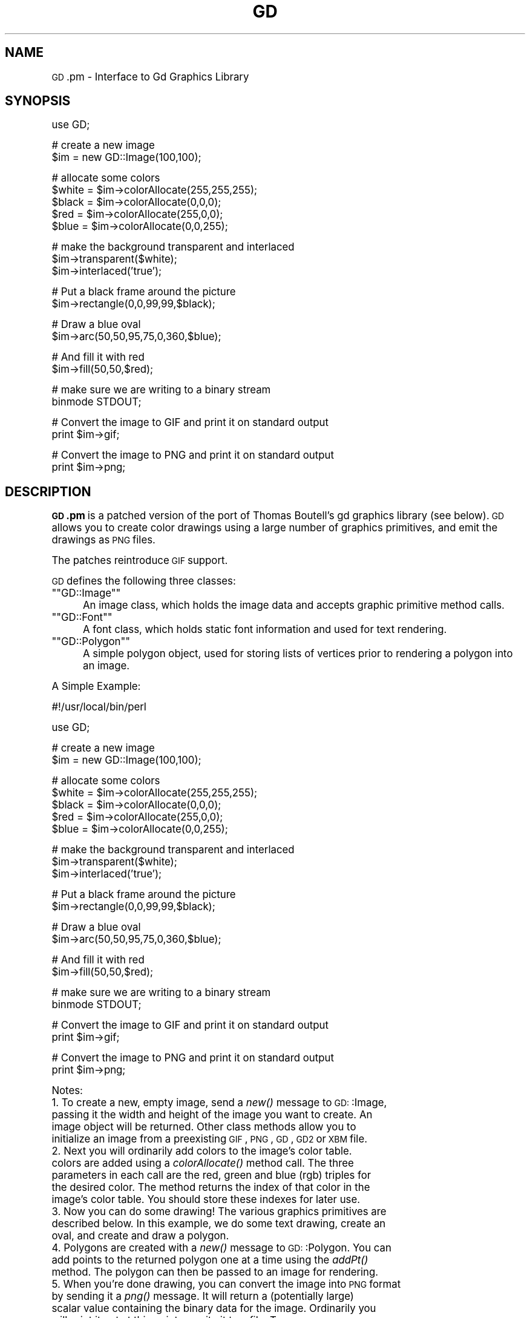 .\" Automatically generated by Pod::Man version 1.15
.\" Tue Aug 13 10:56:23 2002
.\"
.\" Standard preamble:
.\" ======================================================================
.de Sh \" Subsection heading
.br
.if t .Sp
.ne 5
.PP
\fB\\$1\fR
.PP
..
.de Sp \" Vertical space (when we can't use .PP)
.if t .sp .5v
.if n .sp
..
.de Ip \" List item
.br
.ie \\n(.$>=3 .ne \\$3
.el .ne 3
.IP "\\$1" \\$2
..
.de Vb \" Begin verbatim text
.ft CW
.nf
.ne \\$1
..
.de Ve \" End verbatim text
.ft R

.fi
..
.\" Set up some character translations and predefined strings.  \*(-- will
.\" give an unbreakable dash, \*(PI will give pi, \*(L" will give a left
.\" double quote, and \*(R" will give a right double quote.  | will give a
.\" real vertical bar.  \*(C+ will give a nicer C++.  Capital omega is used
.\" to do unbreakable dashes and therefore won't be available.  \*(C` and
.\" \*(C' expand to `' in nroff, nothing in troff, for use with C<>
.tr \(*W-|\(bv\*(Tr
.ds C+ C\v'-.1v'\h'-1p'\s-2+\h'-1p'+\s0\v'.1v'\h'-1p'
.ie n \{\
.    ds -- \(*W-
.    ds PI pi
.    if (\n(.H=4u)&(1m=24u) .ds -- \(*W\h'-12u'\(*W\h'-12u'-\" diablo 10 pitch
.    if (\n(.H=4u)&(1m=20u) .ds -- \(*W\h'-12u'\(*W\h'-8u'-\"  diablo 12 pitch
.    ds L" ""
.    ds R" ""
.    ds C` ""
.    ds C' ""
'br\}
.el\{\
.    ds -- \|\(em\|
.    ds PI \(*p
.    ds L" ``
.    ds R" ''
'br\}
.\"
.\" If the F register is turned on, we'll generate index entries on stderr
.\" for titles (.TH), headers (.SH), subsections (.Sh), items (.Ip), and
.\" index entries marked with X<> in POD.  Of course, you'll have to process
.\" the output yourself in some meaningful fashion.
.if \nF \{\
.    de IX
.    tm Index:\\$1\t\\n%\t"\\$2"
..
.    nr % 0
.    rr F
.\}
.\"
.\" For nroff, turn off justification.  Always turn off hyphenation; it
.\" makes way too many mistakes in technical documents.
.hy 0
.if n .na
.\"
.\" Accent mark definitions (@(#)ms.acc 1.5 88/02/08 SMI; from UCB 4.2).
.\" Fear.  Run.  Save yourself.  No user-serviceable parts.
.bd B 3
.    \" fudge factors for nroff and troff
.if n \{\
.    ds #H 0
.    ds #V .8m
.    ds #F .3m
.    ds #[ \f1
.    ds #] \fP
.\}
.if t \{\
.    ds #H ((1u-(\\\\n(.fu%2u))*.13m)
.    ds #V .6m
.    ds #F 0
.    ds #[ \&
.    ds #] \&
.\}
.    \" simple accents for nroff and troff
.if n \{\
.    ds ' \&
.    ds ` \&
.    ds ^ \&
.    ds , \&
.    ds ~ ~
.    ds /
.\}
.if t \{\
.    ds ' \\k:\h'-(\\n(.wu*8/10-\*(#H)'\'\h"|\\n:u"
.    ds ` \\k:\h'-(\\n(.wu*8/10-\*(#H)'\`\h'|\\n:u'
.    ds ^ \\k:\h'-(\\n(.wu*10/11-\*(#H)'^\h'|\\n:u'
.    ds , \\k:\h'-(\\n(.wu*8/10)',\h'|\\n:u'
.    ds ~ \\k:\h'-(\\n(.wu-\*(#H-.1m)'~\h'|\\n:u'
.    ds / \\k:\h'-(\\n(.wu*8/10-\*(#H)'\z\(sl\h'|\\n:u'
.\}
.    \" troff and (daisy-wheel) nroff accents
.ds : \\k:\h'-(\\n(.wu*8/10-\*(#H+.1m+\*(#F)'\v'-\*(#V'\z.\h'.2m+\*(#F'.\h'|\\n:u'\v'\*(#V'
.ds 8 \h'\*(#H'\(*b\h'-\*(#H'
.ds o \\k:\h'-(\\n(.wu+\w'\(de'u-\*(#H)/2u'\v'-.3n'\*(#[\z\(de\v'.3n'\h'|\\n:u'\*(#]
.ds d- \h'\*(#H'\(pd\h'-\w'~'u'\v'-.25m'\f2\(hy\fP\v'.25m'\h'-\*(#H'
.ds D- D\\k:\h'-\w'D'u'\v'-.11m'\z\(hy\v'.11m'\h'|\\n:u'
.ds th \*(#[\v'.3m'\s+1I\s-1\v'-.3m'\h'-(\w'I'u*2/3)'\s-1o\s+1\*(#]
.ds Th \*(#[\s+2I\s-2\h'-\w'I'u*3/5'\v'-.3m'o\v'.3m'\*(#]
.ds ae a\h'-(\w'a'u*4/10)'e
.ds Ae A\h'-(\w'A'u*4/10)'E
.    \" corrections for vroff
.if v .ds ~ \\k:\h'-(\\n(.wu*9/10-\*(#H)'\s-2\u~\d\s+2\h'|\\n:u'
.if v .ds ^ \\k:\h'-(\\n(.wu*10/11-\*(#H)'\v'-.4m'^\v'.4m'\h'|\\n:u'
.    \" for low resolution devices (crt and lpr)
.if \n(.H>23 .if \n(.V>19 \
\{\
.    ds : e
.    ds 8 ss
.    ds o a
.    ds d- d\h'-1'\(ga
.    ds D- D\h'-1'\(hy
.    ds th \o'bp'
.    ds Th \o'LP'
.    ds ae ae
.    ds Ae AE
.\}
.rm #[ #] #H #V #F C
.\" ======================================================================
.\"
.IX Title "GD 3"
.TH GD 3 "perl v5.6.1" "2002-08-13" "User Contributed Perl Documentation"
.UC
.SH "NAME"
\&\s-1GD\s0.pm \- Interface to Gd Graphics Library
.SH "SYNOPSIS"
.IX Header "SYNOPSIS"
.Vb 1
\&    use GD;
.Ve
.Vb 2
\&    # create a new image
\&    $im = new GD::Image(100,100);
.Ve
.Vb 5
\&    # allocate some colors
\&    $white = $im->colorAllocate(255,255,255);
\&    $black = $im->colorAllocate(0,0,0);       
\&    $red = $im->colorAllocate(255,0,0);      
\&    $blue = $im->colorAllocate(0,0,255);
.Ve
.Vb 3
\&    # make the background transparent and interlaced
\&    $im->transparent($white);
\&    $im->interlaced('true');
.Ve
.Vb 2
\&    # Put a black frame around the picture
\&    $im->rectangle(0,0,99,99,$black);
.Ve
.Vb 2
\&    # Draw a blue oval
\&    $im->arc(50,50,95,75,0,360,$blue);
.Ve
.Vb 2
\&    # And fill it with red
\&    $im->fill(50,50,$red);
.Ve
.Vb 2
\&    # make sure we are writing to a binary stream
\&    binmode STDOUT;
.Ve
.Vb 2
\&    # Convert the image to GIF and print it on standard output
\&    print $im->gif;
.Ve
.Vb 2
\&    # Convert the image to PNG and print it on standard output
\&    print $im->png;
.Ve
.SH "DESCRIPTION"
.IX Header "DESCRIPTION"
\&\fB\s-1GD\s0.pm\fR is a patched version of the port of Thomas Boutell's gd 
graphics library (see
below). \s-1GD\s0 allows you to create color drawings using a large number of
graphics primitives, and emit the drawings as \s-1PNG\s0 files.
.PP
The patches reintroduce \s-1GIF\s0 support.
.PP
\&\s-1GD\s0 defines the following three classes:
.if n .Ip "\f(CW""""GD::Image""""\fR" 5
.el .Ip "\f(CWGD::Image\fR" 5
.IX Item "GD::Image"
An image class, which holds the image data and accepts graphic
primitive method calls.
.if n .Ip "\f(CW""""GD::Font""""\fR" 5
.el .Ip "\f(CWGD::Font\fR" 5
.IX Item "GD::Font"
A font class, which holds static font information and used for text
rendering.
.if n .Ip "\f(CW""""GD::Polygon""""\fR" 5
.el .Ip "\f(CWGD::Polygon\fR" 5
.IX Item "GD::Polygon"
A simple polygon object, used for storing lists of vertices prior to
rendering a polygon into an image.
.PP
A Simple Example:
.PP
.Vb 1
\&        #!/usr/local/bin/perl
.Ve
.Vb 1
\&        use GD;
.Ve
.Vb 2
\&        # create a new image
\&        $im = new GD::Image(100,100);
.Ve
.Vb 5
\&        # allocate some colors
\&        $white = $im->colorAllocate(255,255,255);
\&        $black = $im->colorAllocate(0,0,0);       
\&        $red = $im->colorAllocate(255,0,0);      
\&        $blue = $im->colorAllocate(0,0,255);
.Ve
.Vb 3
\&        # make the background transparent and interlaced
\&        $im->transparent($white);
\&        $im->interlaced('true');
.Ve
.Vb 2
\&        # Put a black frame around the picture
\&        $im->rectangle(0,0,99,99,$black);
.Ve
.Vb 2
\&        # Draw a blue oval
\&        $im->arc(50,50,95,75,0,360,$blue);
.Ve
.Vb 2
\&        # And fill it with red
\&        $im->fill(50,50,$red);
.Ve
.Vb 2
\&        # make sure we are writing to a binary stream
\&        binmode STDOUT;
.Ve
.Vb 2
\&        # Convert the image to GIF and print it on standard output
\&        print $im->gif;
.Ve
.Vb 2
\&        # Convert the image to PNG and print it on standard output
\&        print $im->png;
.Ve
Notes:
.Ip "1. To create a new, empty image, send a \fInew()\fR message to \s-1GD:\s0:Image, passing it the width and height of the image you want to create.  An image object will be returned.  Other class methods allow you to initialize an image from a preexisting \s-1GIF\s0, \s-1PNG\s0, \s-1GD\s0, \s-1GD2\s0 or \s-1XBM\s0 file." 5
.IX Item "1. To create a new, empty image, send a new() message to GD::Image, passing it the width and height of the image you want to create.  An image object will be returned.  Other class methods allow you to initialize an image from a preexisting GIF, PNG, GD, GD2 or XBM file."
.PD 0
.Ip "2. Next you will ordinarily add colors to the image's color table. colors are added using a \fIcolorAllocate()\fR method call.  The three parameters in each call are the red, green and blue (rgb) triples for the desired color.  The method returns the index of that color in the image's color table.  You should store these indexes for later use." 5
.IX Item "2. Next you will ordinarily add colors to the image's color table. colors are added using a colorAllocate() method call.  The three parameters in each call are the red, green and blue (rgb) triples for the desired color.  The method returns the index of that color in the image's color table.  You should store these indexes for later use."
.Ip "3. Now you can do some drawing!  The various graphics primitives are described below.  In this example, we do some text drawing, create an oval, and create and draw a polygon." 5
.IX Item "3. Now you can do some drawing!  The various graphics primitives are described below.  In this example, we do some text drawing, create an oval, and create and draw a polygon."
.Ip "4. Polygons are created with a \fInew()\fR message to \s-1GD:\s0:Polygon.  You can add points to the returned polygon one at a time using the \fIaddPt()\fR method. The polygon can then be passed to an image for rendering." 5
.IX Item "4. Polygons are created with a new() message to GD::Polygon.  You can add points to the returned polygon one at a time using the addPt() method. The polygon can then be passed to an image for rendering."
.if n .Ip "5. When you're done drawing, you can convert the image into \s-1PNG\s0 format by sending it a \fIpng()\fR message.  It will return a (potentially large) scalar value containing the binary data for the image.  Ordinarily you will print it out at this point or write it to a file.  To ensure portability to platforms that differentiate between text and binary files, be sure to call \f(CW""""binmode()""""\fR on the file you are writing the image to." 5
.el .Ip "5. When you're done drawing, you can convert the image into \s-1PNG\s0 format by sending it a \fIpng()\fR message.  It will return a (potentially large) scalar value containing the binary data for the image.  Ordinarily you will print it out at this point or write it to a file.  To ensure portability to platforms that differentiate between text and binary files, be sure to call \f(CWbinmode()\fR on the file you are writing the image to." 5
.IX Item "5. When you're done drawing, you can convert the image into PNG format by sending it a png() message.  It will return a (potentially large) scalar value containing the binary data for the image.  Ordinarily you will print it out at this point or write it to a file.  To ensure portability to platforms that differentiate between text and binary files, be sure to call binmode() on the file you are writing the image to."
.PD
.SH "Object Constructors: Creating Images"
.IX Header "Object Constructors: Creating Images"
The following class methods allow you to create new \s-1GD:\s0:Image objects.
.Ip "\fB$image = \s-1GD:\s0:Image->new([$width,$height])\fR" 4
.IX Item "$image = GD::Image->new([$width,$height])"
.PD 0
.Ip "\fB$image = \s-1GD:\s0:Image->new(*FILEHANDLE)\fR" 4
.IX Item "$image = GD::Image->new(*FILEHANDLE)"
.Ip "\fB$image = \s-1GD:\s0:Image->new($filename)\fR" 4
.IX Item "$image = GD::Image->new($filename)"
.Ip "\fB$image = \s-1GD:\s0:Image->new($data)\fR" 4
.IX Item "$image = GD::Image->new($data)"
.PD
The \fInew()\fR method is the main constructor for the \s-1GD:\s0:Image class.
Called with two integer arguments, it creates a new blank image of the
specified width and height. For example:
.Sp
.Vb 1
\&        $myImage = new GD::Image(100,100) || die;
.Ve
This will create an image that is 100 x 100 pixels wide.  If you don't
specify the dimensions, a default of 64 x 64 will be chosen. 
.Sp
Alternatively, you may create a \s-1GD:\s0:Image object based on an existing
image by providing an open filehandle, a filename, or the image data
itself.  The image formats automatically recognized and accepted are:
\&\s-1PNG\s0, \s-1JPEG\s0, \s-1XPM\s0 and \s-1GD2\s0.  Other formats, including \s-1GIF\s0, \s-1WBMP\s0, and \s-1GD\s0
version 1, cannot be recognized automatically at this time.
.Sp
If something goes wrong (e.g. insufficient memory), this call will
return undef.
.Ip "\fB$image = \s-1GD:\s0:Image->newFromPng($file)\fR" 4
.IX Item "$image = GD::Image->newFromPng($file)"
.PD 0
.Ip "\fB$image = \s-1GD:\s0:Image->newFromPngData($data)\fR" 4
.IX Item "$image = GD::Image->newFromPngData($data)"
.PD
The \fInewFromPng()\fR method will create an image from a \s-1PNG\s0 file read in
through the provided filehandle or file path.  The filehandle must
previously have been opened on a valid \s-1PNG\s0 file or pipe.  If
successful, this call will return an initialized image which you can
then manipulate as you please.  If it fails, which usually happens if
the thing at the other end of the filehandle is not a valid \s-1PNG\s0 file,
the call returns undef.  Notice that the call doesn't automatically
close the filehandle for you.  But it does call \f(CW\*(C`binmode(FILEHANDLE)\*(C'\fR
for you, on platforms where this matters.
.Sp
You may use any of the following as the argument:
.Sp
.Vb 5
\&  1) a simple filehandle, such as STDIN
\&  2) a filehandle glob, such as *PNG
\&  3) a reference to a glob, such as \e*PNG
\&  4) an IO::Handle object
\&  5) the pathname of a file
.Ve
In the latter case, \fInewFromPng()\fR will attempt to open the file for you
and read the \s-1PNG\s0 information from it.
.Sp
.Vb 1
\&  Example1:
.Ve
.Vb 3
\&  open (PNG,"barnswallow.png") || die;
\&  $myImage = newFromPng GD::Image(\e*PNG) || die;
\&  close PNG;
.Ve
.Vb 2
\&  Example2:
\&  $myImage = newFromPng GD::Image('barnswallow.png');
.Ve
To get information about the size and color usage of the information,
you can call the image query methods described below.
.Sp
The \fInewFromPngData()\fR method will create a new \s-1GD:\s0:Image initialized
with the \s-1PNG\s0 format \fBdata\fR contained in \f(CW\*(C`$data\*(C'\fR.
.Ip "\fB$image = \s-1GD:\s0:Image->newFromJpeg($file)\fR" 4
.IX Item "$image = GD::Image->newFromJpeg($file)"
.PD 0
.Ip "\fB$image = \s-1GD:\s0:Image->newFromJpegData($data)\fR" 4
.IX Item "$image = GD::Image->newFromJpegData($data)"
.PD
These methods will create an image from a \s-1JPEG\s0 file.  They work just
like \fInewFromPng()\fR and \fInewFromPngData()\fR, and will accept the same
filehandle and pathname arguments.
.Sp
Bear in mind that \s-1JPEG\s0 is a 24\-bit format, while \s-1GD\s0 is 8\-bit.  This
means that photographic images will become posterized.
.Ip "\fB$image = \s-1GD:\s0:Image->newFromXbm($file)\fR" 4
.IX Item "$image = GD::Image->newFromXbm($file)"
This works in exactly the same way as \f(CW\*(C`newFromPng\*(C'\fR, but reads the
contents of an X Bitmap (black & white) file:
.Sp
.Vb 3
\&        open (XBM,"coredump.xbm") || die;
\&        $myImage = newFromXbm GD::Image(\e*XBM) || die;
\&        close XBM;
.Ve
There is no \fInewFromXbmData()\fR function, because there is no
corresponding function in the gd library.
.Ip "\fB$image = \s-1GD:\s0:Image->newFromWMP($file)\fR" 4
.IX Item "$image = GD::Image->newFromWMP($file)"
This creates a new \s-1GD:\s0:Image object starting from a WBMP-format file
or filehandle.  There is currently no \fInewFromWMPData()\fR method.
.Ip "\fB$image = \s-1GD:\s0:Image->newFromGd($file)\fR" 4
.IX Item "$image = GD::Image->newFromGd($file)"
.PD 0
.Ip "\fB$image = \s-1GD:\s0:Image->newFromGdData($data)\fR" 4
.IX Item "$image = GD::Image->newFromGdData($data)"
.PD
These methods initialize a \s-1GD:\s0:Image from a Gd file, filehandle, or
data.  Gd is Tom Boutell's disk-based storage format, intended for the
rare case when you need to read and write the image to disk quickly.
It's not intended for regular use, because, unlike \s-1PNG\s0 or \s-1JPEG\s0, no
image compression is performed and these files can become \fB\s-1BIG\s0\fR.
.Sp
.Vb 2
\&        $myImage = newFromGd GD::Image("godzilla.gd") || die;
\&        close GDF;
.Ve
.Ip "\fB$image = \s-1GD:\s0:Image->newFromGd2($file)\fR" 4
.IX Item "$image = GD::Image->newFromGd2($file)"
.PD 0
.Ip "\fB$image = \s-1GD:\s0:Image->newFromGd2Data($data)\fR" 4
.IX Item "$image = GD::Image->newFromGd2Data($data)"
.PD
This works in exactly the same way as \f(CW\*(C`newFromGd()\*(C'\fR and
newFromGdData, but use the new compressed \s-1GD2\s0 image format.
.Ip "\fB$image = \s-1GD:\s0:Image->newFromGd2Part($file,srcX,srcY,width,height)\fR" 4
.IX Item "$image = GD::Image->newFromGd2Part($file,srcX,srcY,width,height)"
This class method allows you to read in just a portion of a \s-1GD2\s0 image
file.  In additionto a filehandle, it accepts the top-left corner and
dimensions (width,height) of the region of the image to read.  For
example:
.Sp
.Vb 3
\&        open (GDF,"godzilla.gd2") || die;
\&        $myImage = GD::Image->newFromGd2Part(\e*GDF,10,20,100,100) || die;
\&        close GDF;
.Ve
This reads a 100x100 square portion of the image starting from
position (10,20).
.Ip "\fB$image = \s-1GD:\s0:Image->newFromGif($file)\fR" 4
.IX Item "$image = GD::Image->newFromGif($file)"
.PD 0
.Ip "\fB$image = \s-1GD:\s0:Image->newFromGifData($data)\fR" 4
.IX Item "$image = GD::Image->newFromGifData($data)"
.PD
This works in exactly the same way as \f(CW\*(C`newFromGd()\*(C'\fR and
newFromGdData, but use the \s-1GIF\s0 image format.
.Ip "\fB$image = \s-1GD:\s0:Image->newFromXpm($filename)\fR" 4
.IX Item "$image = GD::Image->newFromXpm($filename)"
This creates a new \s-1GD:\s0:Image object starting from a \fBfilename\fR.  This
is unlike the other \fInewFrom()\fR functions because it does not take a
filehandle.  This difference comes from an inconsistency in the
underlying gd library.
.Sp
.Vb 1
\&        $myImage = newFromXpm GD::Image('earth.xpm') || die;
.Ve
This function is only available if libgd was compiled with \s-1XPM\s0
support.  
.Sp
\&\s-1NOTE:\s0 The libgd library is unable to read certain \s-1XPM\s0 files, returning
an all-black image instead.
.SH "GD::Image Methods"
.IX Header "GD::Image Methods"
Once a \s-1GD:\s0:Image object is created, you can draw with it, copy it, and
merge two images.  When you are finished manipulating the object, you
can convert it into a standard image file format to output or save to
a file.
.Sh "Image Data Output Methods"
.IX Subsection "Image Data Output Methods"
The following methods convert the internal drawing format into
standard output file formats.
.Ip "\fB$pngdata = \f(CB$image\fB->png\fR" 4
.IX Item "$pngdata = $image->png"
This returns the image data in \s-1PNG\s0 format.  You can then print it,
pipe it to a display program, or write it to a file.  Example:
.Sp
.Vb 5
\&        $png_data = $myImage->png;
\&        open (DISPLAY,"| display -") || die;
\&        binmode DISPLAY;
\&        print DISPLAY $png_data;
\&        close DISPLAY;
.Ve
Note the use of \f(CW\*(C`binmode()\*(C'\fR.  This is crucial for portability to
DOSish platforms.
.Ip "\fB$gifdata = \f(CB$image\fB->gif\fR" 4
.IX Item "$gifdata = $image->gif"
This returns the image data in \s-1GIF\s0 format.  You can then print it,
pipe it to a display program, or write it to a file. 
.Ip "\fB$jpegdata = \f(CB$image\fB->jpeg([$quality])\fR" 4
.IX Item "$jpegdata = $image->jpeg([$quality])"
This returns the image data in \s-1JPEG\s0 format.  You can then print it,
pipe it to a display program, or write it to a file.  You may pass an
optional quality score to \fIjpeg()\fR in order to control the \s-1JPEG\s0 quality.
This should be an integer between 0 and 100.  Higher quality scores
give larger files and better image quality.  If you don't specify the
quality, \fIjpeg()\fR will choose a good default.
.Ip "\fB$gddata = \f(CB$image\fB->gd\fR" 4
.IX Item "$gddata = $image->gd"
This returns the image data in \s-1GD\s0 format.  You can then print it,
pipe it to a display program, or write it to a file.  Example:
.Sp
.Vb 2
\&        binmode MYOUTFILE;
\&        print MYOUTFILE $myImage->gd;
.Ve
.Ip "\fB$gd2data = \f(CB$image\fB->gd2\fR" 4
.IX Item "$gd2data = $image->gd2"
Same as \fIgd()\fR, except that it returns the data in compressed \s-1GD2\s0
format.
.Ip "\fB$wbmpdata = \f(CB$image\fB->wbmp([$foreground])\fR" 4
.IX Item "$wbmpdata = $image->wbmp([$foreground])"
This returns the image data in \s-1WBMP\s0 format, which is a black-and-white
image format.  Provide the index of the color to become the foreground
color.  All other pixels will be considered background.
.Sh "Color Control"
.IX Subsection "Color Control"
These methods allow you to control and manipulate the \s-1GD:\s0:Image color
table.
.Ip "\fB$index = \f(CB$image\fB->colorAllocate(red,green,blue)\fR" 4
.IX Item "$index = $image->colorAllocate(red,green,blue)"
This allocates a color with the specified red, green and blue
components and returns its index in the color table, if specified.
The first color allocated in this way becomes the image's background
color.  (255,255,255) is white (all pixels on).  (0,0,0) is black (all
pixels off).  (255,0,0) is fully saturated red.  (127,127,127) is 50%
gray.  You can find plenty of examples in /usr/X11/lib/X11/rgb.txt.
.Sp
If no colors are allocated, then this function returns \-1.
.Sp
Example:
.Sp
.Vb 3
\&        $white = $myImage->colorAllocate(0,0,0); #background color
\&        $black = $myImage->colorAllocate(255,255,255);
\&        $peachpuff = $myImage->colorAllocate(255,218,185);
.Ve
.Ip "\fB$image->colorDeallocate(colorIndex)\fR" 4
.IX Item "$image->colorDeallocate(colorIndex)"
This marks the color at the specified index as being ripe for
reallocation.  The next time colorAllocate is used, this entry will be
replaced.  You can call this method several times to deallocate
multiple colors.  There's no function result from this call.
.Sp
Example:
.Sp
.Vb 2
\&        $myImage->colorDeallocate($peachpuff);
\&        $peachy = $myImage->colorAllocate(255,210,185);
.Ve
.Ip "\fB$index = \f(CB$image\fB->colorClosest(red,green,blue)\fR" 4
.IX Item "$index = $image->colorClosest(red,green,blue)"
This returns the index of the color closest in the color table to the
red green and blue components specified.  If no colors have yet been
allocated, then this call returns \-1.
.Sp
Example:
.Sp
.Vb 1
\&        $apricot = $myImage->colorClosest(255,200,180);
.Ve
.Ip "\fB$index = \f(CB$image\fB->colorClosestHWB(red,green,blue)\fR" 4
.IX Item "$index = $image->colorClosestHWB(red,green,blue)"
This also attempts to return the color closest in the color table to the
red green and blue components specified. If uses a Hue/White/Black 
color representation to make the selected colour more likely to match
human perceptions of similar colors.
.Sp
If no colors have yet been
allocated, then this call returns \-1.
.Sp
Example:
.Sp
.Vb 1
\&        $mostred = $myImage->colorClosestHWB(255,0,0);
.Ve
.Ip "\fB$index = \f(CB$image\fB->colorExact(red,green,blue)\fR" 4
.IX Item "$index = $image->colorExact(red,green,blue)"
This returns the index of a color that exactly matches the specified
red green and blue components.  If such a color is not in the color
table, this call returns \-1.
.Sp
.Vb 2
\&        $rosey = $myImage->colorExact(255,100,80);
\&        warn "Everything's coming up roses.\en" if $rosey >= 0;
.Ve
.Ip "\fB$index = \f(CB$image\fB->colorResolve(red,green,blue)\fR" 4
.IX Item "$index = $image->colorResolve(red,green,blue)"
This returns the index of a color that exactly matches the specified
red green and blue components.  If such a color is not in the color
table and there is room, then this method allocates the color in the
color table and returns its index.
.Sp
.Vb 2
\&        $rosey = $myImage->colorResolve(255,100,80);
\&        warn "Everything's coming up roses.\en" if $rosey >= 0;
.Ve
.Ip "\fB$colorsTotal = \f(CB$image\fB->colorsTotal)\fR \fIobject method\fR" 4
.IX Item "$colorsTotal = $image->colorsTotal) object method"
This returns the total number of colors allocated in the object.
.Sp
.Vb 1
\&        $maxColors = $myImage->colorsTotal;
.Ve
.Ip "\fB$index = \f(CB$image\fB->getPixel(x,y)\fR \fIobject method\fR" 4
.IX Item "$index = $image->getPixel(x,y) object method"
This returns the color table index underneath the specified
point.  It can be combined with \fIrgb()\fR
to obtain the rgb color underneath the pixel.
.Sp
Example:
.Sp
.Vb 2
\&        $index = $myImage->getPixel(20,100);
\&        ($r,$g,$b) = $myImage->rgb($index);
.Ve
.Ip "\fB($red,$green,$blue) = \f(CB$image\fB->rgb($index)\fR" 4
.IX Item "($red,$green,$blue) = $image->rgb($index)"
This returns a list containing the red, green and blue components of
the specified color index.
.Sp
Example:
.Sp
.Vb 1
\&        @RGB = $myImage->rgb($peachy);
.Ve
.Ip "\fB$image->transparent($colorIndex)\fR" 4
.IX Item "$image->transparent($colorIndex)"
This marks the color at the specified index as being transparent.
Portions of the image drawn in this color will be invisible.  This is
useful for creating paintbrushes of odd shapes, as well as for
making \s-1GIF\s0 & \s-1PNG\s0 backgrounds transparent for displaying on the Web.  Only
one color can be transparent at any time. To disable transparency, 
specify \-1 for the index.  
.Sp
If you call this method without any parameters, it will return the
current index of the transparent color, or \-1 if none.
.Sp
Example:
.Sp
.Vb 6
\&        open(PNG,"test.png");
\&        $im = newFromPng GD::Image(PNG);
\&        $white = $im->colorClosest(255,255,255); # find white
\&        $im->transparent($white);
\&        binmode STDOUT;
\&        print $im->png;
.Ve
.Sh "Special Colors"
.IX Subsection "Special Colors"
\&\s-1GD\s0 implements a number of special colors that can be used to achieve
special effects.  They are constants defined in the \s-1GD::\s0
namespace, but automatically exported into your namespace when the \s-1GD\s0
module is loaded.
.Ip "\fB$image->setBrush($image)\fR" 4
.IX Item "$image->setBrush($image)"
You can draw lines and shapes using a brush pattern.  Brushes are just
images that you can create and manipulate in the usual way. When you
draw with them, their contents are used for the color and shape of the
lines.
.Sp
To make a brushed line, you must create or load the brush first, then
assign it to the image using \fIsetBrush()\fR.  You can then draw in that
with that brush using the \fBgdBrushed\fR special color.  It's often
useful to set the background of the brush to transparent so that the
non-colored parts don't overwrite other parts of your image.
.Sp
Example:
.Sp
.Vb 6
\&        # Create a brush at an angle
\&        $diagonal_brush = new GD::Image(5,5);
\&        $white = $diagonal_brush->allocateColor(255,255,255);
\&        $black = $diagonal_brush->allocateColor(0,0,0);
\&        $diagonal_brush->transparent($white);
\&        $diagonal_brush->line(0,4,4,0,$black); # NE diagonal
.Ve
.Vb 2
\&        # Set the brush
\&        $myImage->setBrush($diagonal_brush);
.Ve
.Vb 2
\&        # Draw a circle using the brush
\&        $myImage->arc(50,50,25,25,0,360,gdBrushed);
.Ve
.Ip "\fB$image->setStyle(@colors)\fR" 4
.IX Item "$image->setStyle(@colors)"
Styled lines consist of an arbitrary series of repeated colors and are
useful for generating dotted and dashed lines.  To create a styled
line, use \fIsetStyle()\fR to specify a repeating series of colors.  It
accepts an array consisting of one or more color indexes.  Then draw
using the \fBgdStyled\fR special color.  Another special color,
\&\fBgdTransparent\fR can be used to introduce holes in the line, as the
example shows.
.Sp
Example:
.Sp
.Vb 6
\&        # Set a style consisting of 4 pixels of yellow,
\&        # 4 pixels of blue, and a 2 pixel gap
\&        $myImage->setStyle($yellow,$yellow,$yellow,$yellow,
\&                           $blue,$blue,$blue,$blue,
\&                           gdTransparent,gdTransparent);
\&        $myImage->arc(50,50,25,25,0,360,gdStyled);
.Ve
To combine the \f(CW\*(C`gdStyled\*(C'\fR and \f(CW\*(C`gdBrushed\*(C'\fR behaviors, you can specify
\&\f(CW\*(C`gdStyledBrushed\*(C'\fR.  In this case, a pixel from the current brush
pattern is rendered wherever the color specified in \fIsetStyle()\fR is
neither gdTransparent nor 0.
.Ip "\fBgdTiled\fR" 4
.IX Item "gdTiled"
Draw filled shapes and flood fills using a pattern.  The pattern is
just another image.  The image will be tiled multiple times in order
to fill the required space, creating wallpaper effects.  You must call
\&\f(CW\*(C`setTile\*(C'\fR in order to define the particular tile pattern you'll use
for drawing when you specify the gdTiled color.
details.
.Ip "\fBgdStyled\fR" 4
.IX Item "gdStyled"
The gdStyled color is used for creating dashed and dotted lines.  A
styled line can contain any series of colors and is created using the
\&\fIsetStyled()\fR command.
.Sh "Drawing Commands"
.IX Subsection "Drawing Commands"
These methods allow you to draw lines, rectangles, and elipses, as
well as to perform various special operations like flood-fill.
.Ip "\fB$image->setPixel($x,$y,$color)\fR" 4
.IX Item "$image->setPixel($x,$y,$color)"
This sets the pixel at (x,y) to the specified color index.  No value
is returned from this method.  The coordinate system starts at the
upper left at (0,0) and gets larger as you go down and to the right.
You can use a real color, or one of the special colors gdBrushed, 
gdStyled and gdStyledBrushed can be specified.
.Sp
Example:
.Sp
.Vb 2
\&        # This assumes $peach already allocated
\&        $myImage->setPixel(50,50,$peach);
.Ve
.Ip "\fB$image->line($x1,$y1,$x2,$y2,$color)\fR" 4
.IX Item "$image->line($x1,$y1,$x2,$y2,$color)"
This draws a line from (x1,y1) to (x2,y2) of the specified color.  You
can use a real color, or one of the special colors gdBrushed, 
gdStyled and gdStyledBrushed.
.Sp
Example:
.Sp
.Vb 3
\&        # Draw a diagonal line using the currently defind
\&        # paintbrush pattern.
\&        $myImage->line(0,0,150,150,gdBrushed);
.Ve
.Ip "\fB$image->dashedLine($x1,$y1,$x2,$y2,$color)\fR" 4
.IX Item "$image->dashedLine($x1,$y1,$x2,$y2,$color)"
This draws a dashed line from (x1,y1) to (x2,y2) in the specified
color.  A more powerful way to generate arbitrary dashed and dotted
lines is to use the \fIsetStyle()\fR method described below and to draw with
the special color gdStyled.
.Sp
Example:
.Sp
.Vb 1
\&        $myImage->dashedLine(0,0,150,150,$blue);
.Ve
.Ip "\fB\s-1GD:\s0:Image::rectangle($x1,$y1,$x2,$y2,$color)\fR" 4
.IX Item "GD::Image::rectangle($x1,$y1,$x2,$y2,$color)"
This draws a rectangle with the specified color.  (x1,y1) and (x2,y2)
are the upper left and lower right corners respectively.  Both real
color indexes and the special colors gdBrushed, gdStyled and
gdStyledBrushed are accepted.
.Sp
Example:
.Sp
.Vb 1
\&        $myImage->rectangle(10,10,100,100,$rose);
.Ve
.Ip "\fB$image->filledRectangle($x1,$y1,$x2,$y2,$color)\fR" 4
.IX Item "$image->filledRectangle($x1,$y1,$x2,$y2,$color)"
This draws a rectangle filed with the specified color.  You can use a
real color, or the special fill color gdTiled to fill the polygon
with a pattern.
.Sp
Example:
.Sp
.Vb 3
\&        # read in a fill pattern and set it
\&        $tile = newFromPng GD::Image('happyface.png');
\&        $myImage->setTile($tile);
.Ve
.Vb 2
\&        # draw the rectangle, filling it with the pattern
\&        $myImage->filledRectangle(10,10,150,200,gdTiled);
.Ve
.Ip "\fB$image->polygon($polygon,$color)\fR" 4
.IX Item "$image->polygon($polygon,$color)"
This draws a polygon with the specified color.  The polygon must be
created first (see below).  The polygon must have at least three
vertices.  If the last vertex doesn't close the polygon, the method
will close it for you.  Both real color indexes and the special 
colors gdBrushed, gdStyled and gdStyledBrushed can be specified.
.Sp
Example:
.Sp
.Vb 5
\&        $poly = new GD::Polygon;
\&        $poly->addPt(50,0);
\&        $poly->addPt(99,99);
\&        $poly->addPt(0,99);
\&        $myImage->polygon($poly,$blue);
.Ve
.Ip "\fB$image->filledPolygon($poly,$color)\fR" 4
.IX Item "$image->filledPolygon($poly,$color)"
This draws a polygon filled with the specified color.  You can use a
real color, or the special fill color gdTiled to fill the polygon
with a pattern.
.Sp
Example:
.Sp
.Vb 5
\&        # make a polygon
\&        $poly = new GD::Polygon;
\&        $poly->addPt(50,0);
\&        $poly->addPt(99,99);
\&        $poly->addPt(0,99);
.Ve
.Vb 2
\&        # draw the polygon, filling it with a color
\&        $myImage->filledPolygon($poly,$peachpuff);
.Ve
.Ip "\fB$image->arc($cx,$cy,$width,$height,$start,$end,$color)\fR" 4
.IX Item "$image->arc($cx,$cy,$width,$height,$start,$end,$color)"
This draws arcs and ellipses.  (cx,cy) are the center of the arc, and
(width,height) specify the width and height, respectively.  The
portion of the ellipse covered by the arc are controlled by start and
end, both of which are given in degrees from 0 to 360.  Zero is at the
top of the ellipse, and angles increase clockwise.  To specify a
complete ellipse, use 0 and 360 as the starting and ending angles.  To
draw a circle, use the same value for width and height.
.Sp
You can specify a normal color or one of the special colors
\&\fBgdBrushed\fR, \fBgdStyled\fR, or \fBgdStyledBrushed\fR.
.Sp
Example:
.Sp
.Vb 2
\&        # draw a semicircle centered at 100,100
\&        $myImage->arc(100,100,50,50,0,180,$blue);
.Ve
.Ip "\fB$image->fill($x,$y,$color)\fR" 4
.IX Item "$image->fill($x,$y,$color)"
This method flood-fills regions with the specified color.  The color
will spread through the image, starting at point (x,y), until it is
stopped by a pixel of a different color from the starting pixel (this
is similar to the \*(L"paintbucket\*(R" in many popular drawing toys).  You
can specify a normal color, or the special color gdTiled, to flood-fill
with patterns.
.Sp
Example:
.Sp
.Vb 3
\&        # Draw a rectangle, and then make its interior blue
\&        $myImage->rectangle(10,10,100,100,$black);
\&        $myImage->fill(50,50,$blue);
.Ve
.Ip "\fB$image->fillToBorder($x,$y,$bordercolor,$color)\fR" 4
.IX Item "$image->fillToBorder($x,$y,$bordercolor,$color)"
Like \f(CW\*(C`fill\*(C'\fR, this method flood-fills regions with the specified
color, starting at position (x,y).  However, instead of stopping when
it hits a pixel of a different color than the starting pixel, flooding
will only stop when it hits the color specified by bordercolor.  You
must specify a normal indexed color for the bordercolor.  However, you
are free to use the gdTiled color for the fill.
.Sp
Example:
.Sp
.Vb 3
\&        # This has the same effect as the previous example
\&        $myImage->rectangle(10,10,100,100,$black);
\&        $myImage->fillToBorder(50,50,$black,$blue);
.Ve
.Sh "Image Copying Commands"
.IX Subsection "Image Copying Commands"
Two methods are provided for copying a rectangular region from one
image to another.  One method copies a region without resizing it.
The other allows you to stretch the region during the copy operation.
.PP
With either of these methods it is important to know that the routines
will attempt to flesh out the destination image's color table to match
the colors that are being copied from the source.  If the
destination's color table is already full, then the routines will
attempt to find the best match, with varying results.
.Ip "\fB$image->copy($sourceImage,$dstX,$dstY,$srcX,$srcY,$width,$height)\fR" 4
.IX Item "$image->copy($sourceImage,$dstX,$dstY,$srcX,$srcY,$width,$height)"
This is the simplest of the several copy operations, copying the
specified region from the source image to the destination image (the
one performing the method call).  (srcX,srcY) specify the upper left
corner of a rectangle in the source image, and (width,height) give the
width and height of the region to copy.  (dstX,dstY) control where in
the destination image to stamp the copy.  You can use the same image
for both the source and the destination, but the source and
destination regions must not overlap or strange things will happen.
.Sp
Example:
.Sp
.Vb 7
\&        $myImage = new GD::Image(100,100);
\&        ... various drawing stuff ...
\&        $srcImage = new GD::Image(50,50);
\&        ... more drawing stuff ...
\&        # copy a 25x25 pixel region from $srcImage to
\&        # the rectangle starting at (10,10) in $myImage
\&        $myImage->copy($srcImage,10,10,0,0,25,25);
.Ve
.Ip "\fB$image->\f(BIclone()\fB\fR" 4
.IX Item "$image->clone()"
Make a copy of the image and return it as a new object.  The new image
will look identical.  However, it may differ in the size of the color
palette and other nonessential details.
.Sp
Example:
.Sp
.Vb 3
\&        $myImage = new GD::Image(100,100);
\&        ... various drawing stuff ...
\&        $copy = $myImage->clone;
.Ve
.Ip "\fB$image->copyMerge($sourceImage,$dstX,$dstY,$srcX,$srcY,$width,$height,$percent)\fR" 4
.IX Item "$image->copyMerge($sourceImage,$dstX,$dstY,$srcX,$srcY,$width,$height,$percent)"
This copies the indicated rectangle from the source image to the
destination image, merging the colors to the extent specified by
percent (an integer between 0 and 100).  Specifying 100% has the same
effect as \fIcopy()\fR \*(-- replacing the destination pixels with the source
image.  This is most useful for highlighting an area by merging in a
solid rectangle.
.Sp
Example:
.Sp
.Vb 7
\&        $myImage = new GD::Image(100,100);
\&        ... various drawing stuff ...
\&        $redImage = new GD::Image(50,50);
\&        ... more drawing stuff ...
\&        # copy a 25x25 pixel region from $srcImage to
\&        # the rectangle starting at (10,10) in $myImage, merging 50%
\&        $myImage->copyMerge($srcImage,10,10,0,0,25,25,50);
.Ve
.Ip "\fB$image->copyMergeGray($sourceImage,$dstX,$dstY,$srcX,$srcY,$width,$height,$percent)\fR" 4
.IX Item "$image->copyMergeGray($sourceImage,$dstX,$dstY,$srcX,$srcY,$width,$height,$percent)"
This is identical to \fIcopyMerge()\fR except that it preserves the hue of
the source by converting all the pixels of the destination rectangle
to grayscale before merging.
.Ip "\fB$image->copyResized($sourceImage,$dstX,$dstY,$srcX,$srcY,$destW,$destH,$srcW,$srcH)\fR" 4
.IX Item "$image->copyResized($sourceImage,$dstX,$dstY,$srcX,$srcY,$destW,$destH,$srcW,$srcH)"
This method is similar to \fIcopy()\fR but allows you to choose different
sizes for the source and destination rectangles.  The source and
destination rectangle's are specified independently by (srcW,srcH) and
(destW,destH) respectively.  \fIcopyResized()\fR will stretch or shrink the
image to accomodate the size requirements.
.Sp
Example:
.Sp
.Vb 7
\&        $myImage = new GD::Image(100,100);
\&        ... various drawing stuff ...
\&        $srcImage = new GD::Image(50,50);
\&        ... more drawing stuff ...
\&        # copy a 25x25 pixel region from $srcImage to
\&        # a larger rectangle starting at (10,10) in $myImage
\&        $myImage->copyResized($srcImage,10,10,0,0,50,50,25,25);
.Ve
.Sh "Character and String Drawing"
.IX Subsection "Character and String Drawing"
Gd allows you to draw characters and strings, either in normal
horizontal orientation or rotated 90 degrees.  These routines use a
\&\s-1GD:\s0:Font object, described in more detail below.  There are four
built-in fonts, available in global variables \fBgdGiantFont\fR,
\&\fBgdLargeFont\fR, \fBgdMediumBoldFont\fR, \fBgdSmallFont\fR and \fBgdTinyFont\fR.
Currently there is no way of dynamically creating your own fonts.
.Ip "\fB$image->string($font,$x,$y,$string,$color)\fR" 4
.IX Item "$image->string($font,$x,$y,$string,$color)"
This method draws a string startin at position (x,y) in the specified
font and color.  Your choices of fonts are gdSmallFont, gdMediumBoldFont,
gdTinyFont, gdLargeFont and gdGiantFont.
.Sp
Example:
.Sp
.Vb 1
\&        $myImage->string(gdSmallFont,2,10,"Peachy Keen",$peach);
.Ve
.Ip "\fB$image->stringUp($font,$x,$y,$string,$color)\fR" 4
.IX Item "$image->stringUp($font,$x,$y,$string,$color)"
Just like the previous call, but draws the text rotated
counterclockwise 90 degrees.
.Ip "\fB$image->char($font,$x,$y,$char,$color)\fR" 4
.IX Item "$image->char($font,$x,$y,$char,$color)"
.PD 0
.Ip "\fB$image->charUp($font,$x,$y,$char,$color)\fR" 4
.IX Item "$image->charUp($font,$x,$y,$char,$color)"
.PD
These methods draw single characters at position (x,y) in the
specified font and color.  They're carry-overs from the C interface,
where there is a distinction between characters and strings.  Perl is
insensible to such subtle distinctions.
.Ip "\fB@bounds = \f(CB$image\fB->stringFT($fgcolor,$fontname,$ptsize,$angle,$x,$y,$string)\fR" 4
.IX Item "@bounds = $image->stringFT($fgcolor,$fontname,$ptsize,$angle,$x,$y,$string)"
.PD 0
.Ip "\fB@bounds = \s-1GD:\s0:Image->stringFT($fgcolor,$fontname,$ptsize,$angle,$x,$y,$string)\fR" 4
.IX Item "@bounds = GD::Image->stringFT($fgcolor,$fontname,$ptsize,$angle,$x,$y,$string)"
.PD
This method uses TrueType to draw a scaled, antialiased string using
the TrueType vector font of your choice.  It requires that libgd to
have been compiled with TrueType support, and for the appropriate
TrueType font to be installed on your system.
.Sp
The arguments are as follows:
.Sp
.Vb 6
\&  fgcolor    Color index to draw the string in
\&  fontname   An absolute path to the TrueType (.ttf) font file
\&  ptsize     The desired point size (may be fractional)
\&  angle      The rotation angle, in radians
\&  x,y        X and Y coordinates to start drawing the string
\&  string     The string itself
.Ve
If successful, the method returns an eight-element list giving the
boundaries of the rendered string:
.Sp
.Vb 4
\& @bounds[0,1]  Lower left corner (x,y)
\& @bounds[2,3]  Lower right corner (x,y)
\& @bounds[4,5]  Upper right corner (x,y)
\& @bounds[6,7]  Upper left corner (x,y)
.Ve
In case of an error (such as the font not being available, or \s-1FT\s0
support not being available), the method returns an empty list and
sets $@ to the error message.
.Sp
You may also call this method from the \s-1GD:\s0:Image class name, in which
case it doesn't do any actual drawing, but returns the bounding box
using an inexpensive operation.  You can use this to perform layout
operations prior to drawing.
.Sp
For backward compatibility with older versions of the FreeType
library, the alias \fIstringTTF()\fR is also recognized.  Also be aware that
relative font paths are not recognized due to problems in the libgd
library.
.Sh "Miscellaneous Image Methods"
.IX Subsection "Miscellaneous Image Methods"
These are various utility methods that are useful in some
circumstances.
.Ip "\fB$image->interlaced([$flag])\fR" 4
.IX Item "$image->interlaced([$flag])"
This method sets or queries the image's interlaced setting.  Interlace
produces a cool venetian blinds effect on certain viewers.  Provide a
true parameter to set the interlace attribute.  Provide undef to
disable it.  Call the method without parameters to find out the
current setting.
.Ip "\fB($width,$height) = \f(CB$image\fB->\f(BIgetBounds()\fB\fR" 4
.IX Item "($width,$height) = $image->getBounds()"
This method will return a two-member list containing the width and
height of the image.  You query but not not change the size of the
image once it's created.
.Ip "\fB$flag = \f(CB$image1\fB->compare($image2)\fR" 4
.IX Item "$flag = $image1->compare($image2)"
Compare two images and return a bitmap describing the differenes
found, if any.  The return value must be logically ANDed with one or
more constants in order to determine the differences.  The following
constants are available:
.Sp
.Vb 8
\&  GD_CMP_IMAGE             The two images look different
\&  GD_CMP_NUM_COLORS        The two images have different numbers of colors
\&  GD_CMP_COLOR             The two images' palettes differ
\&  GD_CMP_SIZE_X            The two images differ in the horizontal dimension
\&  GD_CMP_SIZE_Y            The two images differ in the vertical dimension
\&  GD_CMP_TRANSPARENT       The two images have different transparency
\&  GD_CMP_BACKGROUND        The two images have different background colors
\&  GD_CMP_INTERLACE         The two images differ in their interlace
.Ve
The most important of these is \s-1GD_CMP_IMAGE\s0, which will tell you
whether the two images will look different, ignoring differences in the
order of colors in the color palette and other invisible changes.  The
constants are not imported by default, but must be imported individually
or by importing the :cmp tag.  Example:
.Sp
.Vb 6
\&  use GD qw(:DEFAULT :cmp);
\&  # get $image1 from somewhere
\&  # get $image2 from somewhere
\&  if ($image1->compare($image2) & GD_CMP_IMAGE) {
\&     warn "images differ!";
\&  }
.Ve
.SH "Polygons"
.IX Header "Polygons"
A few primitive polygon creation and manipulation methods are
provided.  They aren't part of the Gd library, but I thought they
might be handy to have around (they're borrowed from my qd.pl
Quickdraw library).
.Ip "\fB$poly = \s-1GD:\s0:Polygon->new\fR" 3
.IX Item "$poly = GD::Polygon->new"
Create an empty polygon with no vertices.
.Sp
.Vb 1
\&        $poly = new GD::Polygon;
.Ve
.Ip "\fB$poly->addPt($x,$y)\fR" 3
.IX Item "$poly->addPt($x,$y)"
Add point (x,y) to the polygon.
.Sp
.Vb 4
\&        $poly->addPt(0,0);
\&        $poly->addPt(0,50);
\&        $poly->addPt(25,25);
\&        $myImage->fillPoly($poly,$blue);
.Ve
.Ip "\fB($x,$y) = \f(CB$poly\fB->getPt($index)\fR" 3
.IX Item "($x,$y) = $poly->getPt($index)"
Retrieve the point at the specified vertex.
.Sp
.Vb 1
\&        ($x,$y) = $poly->getPt(2);
.Ve
.Ip "\fB$poly->setPt($index,$x,$y)\fR" 3
.IX Item "$poly->setPt($index,$x,$y)"
Change the value of an already existing vertex.  It is an error to set
a vertex that isn't already defined.
.Sp
.Vb 1
\&        $poly->setPt(2,100,100);
.Ve
.Ip "\fB($x,$y) = \f(CB$poly\fB->deletePt($index)\fR" 3
.IX Item "($x,$y) = $poly->deletePt($index)"
Delete the specified vertex, returning its value.
.Sp
.Vb 1
\&        ($x,$y) = $poly->deletePt(1);
.Ve
.Ip "\fB$poly->toPt($dx,$dy)\fR" 3
.IX Item "$poly->toPt($dx,$dy)"
Draw from current vertex to a new vertex, using relative (dx,dy)
coordinates.  If this is the first point, act like \fIaddPt()\fR.
.Sp
.Vb 4
\&        $poly->addPt(0,0);
\&        $poly->toPt(0,50);
\&        $poly->toPt(25,-25);
\&        $myImage->fillPoly($poly,$blue);
.Ve
.Ip "\fB$vertex_count = \f(CB$poly\fB->length\fR" 3
.IX Item "$vertex_count = $poly->length"
Return the number of vertices in the polygon.
.Sp
.Vb 1
\&        $points = $poly->length;
.Ve
.Ip "\fB@vertices = \f(CB$poly\fB->vertices\fR" 3
.IX Item "@vertices = $poly->vertices"
Return a list of all the verticies in the polygon object.  Each member
of the list is a reference to an (x,y) array.
.Sp
.Vb 4
\&        @vertices = $poly->vertices;
\&        foreach $v (@vertices)
\&           print join(",",@$v),"\en";
\&        }
.Ve
.Ip "\fB@rect = \f(CB$poly\fB->bounds\fR" 3
.IX Item "@rect = $poly->bounds"
Return the smallest rectangle that completely encloses the polygon.
The return value is an array containing the (left,top,right,bottom) of
the rectangle.
.Sp
.Vb 1
\&        ($left,$top,$right,$bottom) = $poly->bounds;
.Ve
.Ip "\fB$poly->offset($dx,$dy)\fR" 3
.IX Item "$poly->offset($dx,$dy)"
Offset all the vertices of the polygon by the specified horizontal
(dh) and vertical (dy) amounts.  Positive numbers move the polygon
down and to the right.
.Sp
.Vb 1
\&        $poly->offset(10,30);
.Ve
.Ip "\fB$poly->map($srcL,$srcT,$srcR,$srcB,$destL,$dstT,$dstR,$dstB)\fR" 3
.IX Item "$poly->map($srcL,$srcT,$srcR,$srcB,$destL,$dstT,$dstR,$dstB)"
Map the polygon from a source rectangle to an equivalent position in a
destination rectangle, moving it and resizing it as necessary.  See
polys.pl for an example of how this works.  Both the source and
destination rectangles are given in (left,top,right,bottom)
coordinates.  For convenience, you can use the polygon's own bounding
box as the source rectangle.
.Sp
.Vb 2
\&        # Make the polygon really tall
\&        $poly->map($poly->bounds,0,0,50,200);
.Ve
.Ip "\fB$poly->scale($sx,$sy)\fR" 3
.IX Item "$poly->scale($sx,$sy)"
Scale each vertex of the polygon by the X and Y factors indicated by
sx and sy.  For example scale(2,2) will make the polygon twice as
large.  For best results, move the center of the polygon to position
(0,0) before you scale, then move it back to its previous position.
.Ip "\fB$poly->transform($sx,$rx,$sy,$ry,$tx,$ty)\fR" 3
.IX Item "$poly->transform($sx,$rx,$sy,$ry,$tx,$ty)"
Run each vertex of the polygon through a transformation matrix, where
sx and sy are the X and Y scaling factors, rx and ry are the X and Y
rotation factors, and tx and ty are X and Y offsets.  See the Adobe
PostScript Reference, page 154 for a full explanation, or experiment.
.SH "Font Utilities"
.IX Header "Font Utilities"
The libgd library (used by the Perl \s-1GD\s0 library) has built-in support
for about half a dozen fonts, which were converted from public-domain
X Windows fonts.  For more fonts, compile libgd with TrueType support
and use the \fIstringFT()\fR call.
.PP
If you wish to add more built-in fonts, the directory bdf_scripts
contains two contributed utilities that may help you convert X-Windows
BDF-format fonts into the format that libgd uses internally.  However
these scripts were written for earlier versions of \s-1GD\s0 which included
its own mini-gd library.  These scripts will have to be adapted for
use with libgd, and the libgd library itself will have to be
recompiled and linked!  Please do not contact me for help with these
scripts: they are unsupported.
.PP
Each of these fonts is available both as an imported global
(e.g. \fBgdSmallFont\fR) and as a package method
(e.g. \fB\s-1GD:\s0:Font->Small\fR).
.Ip "\fBgdSmallFont\fR" 5
.IX Item "gdSmallFont"
.PD 0
.Ip "\fB\s-1GD:\s0:Font->Small\fR" 5
.IX Item "GD::Font->Small"
.PD
This is the basic small font, \*(L"borrowed\*(R" from a well known public
domain 6x12 font.
.Ip "\fBgdLargeFont\fR" 5
.IX Item "gdLargeFont"
.PD 0
.Ip "\fB\s-1GD:\s0:Font->Large\fR" 5
.IX Item "GD::Font->Large"
.PD
This is the basic large font, \*(L"borrowed\*(R" from a well known public
domain 8x16 font.
.Ip "\fBgdMediumBoldFont\fR" 5
.IX Item "gdMediumBoldFont"
.PD 0
.Ip "\fB\s-1GD:\s0:Font->MediumBold\fR" 5
.IX Item "GD::Font->MediumBold"
.PD
This is a bold font intermediate in size between the small and large
fonts, borrowed from a public domain 7x13 font;
.Ip "\fBgdTinyFont\fR" 5
.IX Item "gdTinyFont"
.PD 0
.Ip "\fB\s-1GD:\s0:Font->Tiny\fR" 5
.IX Item "GD::Font->Tiny"
.PD
This is a tiny, almost unreadable font, 5x8 pixels wide.
.Ip "\fBgdGiantFont\fR" 5
.IX Item "gdGiantFont"
.PD 0
.Ip "\fB\s-1GD:\s0:Font->Giant\fR" 5
.IX Item "GD::Font->Giant"
.PD
This is a 9x15 bold font converted by Jan Pazdziora from a sans serif
X11 font.
.Ip "\fB$font->nchars\fR" 5
.IX Item "$font->nchars"
This returns the number of characters in the font.
.Sp
.Vb 1
\&        print "The large font contains ",gdLargeFont->nchars," characters\en";
.Ve
.Ip "\fB$font->offset\fR" 5
.IX Item "$font->offset"
This returns the \s-1ASCII\s0 value of the first character in the font
.Ip "\fB$width = \f(CB$font\fB->width\fR" 5
.IX Item "$width = $font->width"
.PD 0
.Ip "\fB$height = \f(CB$font\fB->height\fR" 5
.IX Item "$height = $font->height"
.if n .Ip "\f(CW""""height""""\fR" 5
.el .Ip "\f(CWheight\fR" 5
.IX Item "height"
.PD
These return the width and height of the font.
.Sp
.Vb 1
\&  ($w,$h) = (gdLargeFont->width,gdLargeFont->height);
.Ve
.SH "Obtaining the C-language version of gd"
.IX Header "Obtaining the C-language version of gd"
libgd, the C-language version of gd, can be obtained at \s-1URL\s0
http://www.boutell.com/gd/.  Directions for installing and using it
can be found at that site.  Please do not contact me for help with
libgd.
.SH "AUTHOR"
.IX Header "AUTHOR"
The \s-1GD\s0.pm interface is copyright 1995\-2000, Lincoln D. Stein.  It is
distributed under the same terms as Perl itself.  See the \*(L"Artistic
License\*(R" in the Perl source code distribution for licensing terms.
.PP
The latest versions of \s-1GD\s0.pm are available at
.PP
.Vb 1
\&  http://stein.cshl.org/WWW/software/GD
.Ve
.SH "SEE ALSO"
.IX Header "SEE ALSO"
Image::Magick
